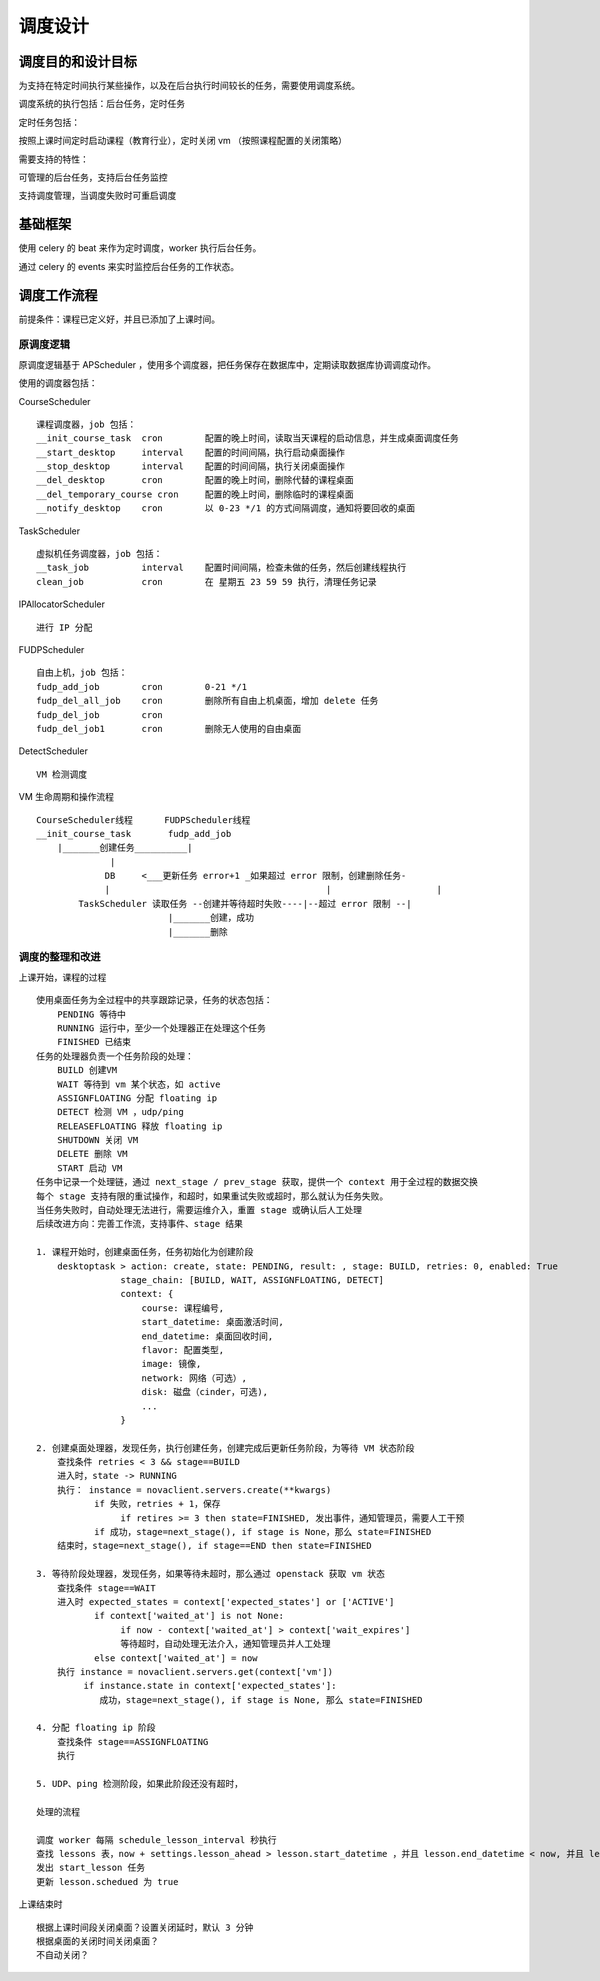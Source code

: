 调度设计
==========================

调度目的和设计目标
-----------------------

为支持在特定时间执行某些操作，以及在后台执行时间较长的任务，需要使用调度系统。

调度系统的执行包括：后台任务，定时任务

定时任务包括：

按照上课时间定时启动课程（教育行业），定时关闭 vm （按照课程配置的关闭策略）

需要支持的特性：

可管理的后台任务，支持后台任务监控

支持调度管理，当调度失败时可重启调度

基础框架
-------------------

使用 celery 的 beat 来作为定时调度，worker 执行后台任务。

通过 celery 的 events 来实时监控后台任务的工作状态。

调度工作流程
--------------------

前提条件：课程已定义好，并且已添加了上课时间。

原调度逻辑
~~~~~~~~~~~~~~~~~~~

原调度逻辑基于 APScheduler ，使用多个调度器，把任务保存在数据库中，定期读取数据库协调调度动作。

使用的调度器包括：

CourseScheduler ::

    课程调度器，job 包括：
    __init_course_task  cron        配置的晚上时间，读取当天课程的启动信息，并生成桌面调度任务
    __start_desktop     interval    配置的时间间隔，执行启动桌面操作
    __stop_desktop      interval    配置的时间间隔，执行关闭桌面操作
    __del_desktop       cron        配置的晚上时间，删除代替的课程桌面
    __del_temporary_course cron     配置的晚上时间，删除临时的课程桌面
    __notify_desktop    cron        以 0-23 */1 的方式间隔调度，通知将要回收的桌面

TaskScheduler ::

    虚拟机任务调度器，job 包括：
    __task_job          interval    配置时间间隔，检查未做的任务，然后创建线程执行
    clean_job           cron        在 星期五 23 59 59 执行，清理任务记录

IPAllocatorScheduler ::

    进行 IP 分配

FUDPScheduler ::

    自由上机，job 包括：
    fudp_add_job        cron        0-21 */1
    fudp_del_all_job    cron        删除所有自由上机桌面，增加 delete 任务
    fudp_del_job        cron        
    fudp_del_job1       cron        删除无人使用的自由桌面

DetectScheduler ::

    VM 检测调度

VM 生命周期和操作流程 ::

    CourseScheduler线程      FUDPScheduler线程
    __init_course_task       fudp_add_job
        |_______创建任务__________|
                  |
                 DB     <___更新任务 error+1 _如果超过 error 限制，创建删除任务-
                 |                                         |                    |
            TaskScheduler 读取任务 --创建并等待超时失败----|--超过 error 限制 --|
                             |_______创建，成功
                             |_______删除

调度的整理和改进
~~~~~~~~~~~~~~~~~~~~~~~~~~~~
上课开始，课程的过程 ::

    使用桌面任务为全过程中的共享跟踪记录，任务的状态包括：
        PENDING 等待中
        RUNNING 运行中，至少一个处理器正在处理这个任务
        FINISHED 已结束
    任务的处理器负责一个任务阶段的处理：
        BUILD 创建VM
        WAIT 等待到 vm 某个状态，如 active
        ASSIGNFLOATING 分配 floating ip
        DETECT 检测 VM ，udp/ping
        RELEASEFLOATING 释放 floating ip
        SHUTDOWN 关闭 VM
        DELETE 删除 VM
        START 启动 VM
    任务中记录一个处理链，通过 next_stage / prev_stage 获取，提供一个 context 用于全过程的数据交换
    每个 stage 支持有限的重试操作，和超时，如果重试失败或超时，那么就认为任务失败。
    当任务失败时，自动处理无法进行，需要运维介入，重置 stage 或确认后人工处理
    后续改进方向：完善工作流，支持事件、stage 结果

    1. 课程开始时，创建桌面任务，任务初始化为创建阶段
        desktoptask > action: create, state: PENDING, result: , stage: BUILD, retries: 0, enabled: True
                    stage_chain: [BUILD, WAIT, ASSIGNFLOATING, DETECT]
                    context: {
                        course: 课程编号,
                        start_datetime: 桌面激活时间,
                        end_datetime: 桌面回收时间,
                        flavor: 配置类型,
                        image: 镜像,
                        network: 网络（可选）,
                        disk: 磁盘（cinder，可选),
                        ...
                    }

    2. 创建桌面处理器，发现任务，执行创建任务，创建完成后更新任务阶段，为等待 VM 状态阶段
        查找条件 retries < 3 && stage==BUILD
        进入时，state -> RUNNING
        执行： instance = novaclient.servers.create(**kwargs)
               if 失败，retries + 1，保存
                    if retires >= 3 then state=FINISHED, 发出事件，通知管理员，需要人工干预
               if 成功，stage=next_stage(), if stage is None，那么 state=FINISHED
        结束时，stage=next_stage(), if stage==END then state=FINISHED

    3. 等待阶段处理器，发现任务，如果等待未超时，那么通过 openstack 获取 vm 状态
        查找条件 stage==WAIT
        进入时 expected_states = context['expected_states'] or ['ACTIVE']
               if context['waited_at'] is not None:
                    if now - context['waited_at'] > context['wait_expires']
                    等待超时，自动处理无法介入，通知管理员并人工处理
               else context['waited_at'] = now 
        执行 instance = novaclient.servers.get(context['vm'])
             if instance.state in context['expected_states']: 
                成功，stage=next_stage(), if stage is None, 那么 state=FINISHED

    4. 分配 floating ip 阶段
        查找条件 stage==ASSIGNFLOATING
        执行 

    5. UDP、ping 检测阶段，如果此阶段还没有超时，
    
    处理的流程
    
    调度 worker 每隔 schedule_lesson_interval 秒执行
    查找 lessons 表，now + settings.lesson_ahead > lesson.start_datetime ，并且 lesson.end_datetime < now, 并且 lesson 未调度
    发出 start_lesson 任务
    更新 lesson.schedued 为 true


上课结束时 ::

    根据上课时间段关闭桌面？设置关闭延时，默认 3 分钟
    根据桌面的关闭时间关闭桌面？
    不自动关闭？

